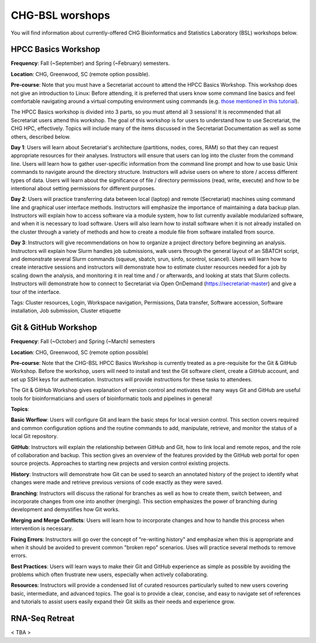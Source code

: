 CHG-BSL worshops
################

You will find information about currently-offered CHG Bioinformatics and Statistics Laboratory (BSL) workshops below.

HPCC Basics Workshop
--------------------

**Frequency**: Fall (~September) and Spring (~February) semesters.

**Location**: CHG, Greenwood, SC (remote option possible).

**Pre-course**: Note that you must have a Secretariat account to attend the HPCC Basics Workshop. This workshop does not give an introduction to Linux: Before attending, it is preferred that users know some command line basics and feel comfortable navigating around a virtual computing environment using commands (e.g. `those mentioned in this tutorial`_). 

The HPCC Basics workshop is divided into 3 parts, so you must attend all 3 sessions! It is recommended that all Secretariat users attend this workshop. The goal of this workshop is for users to understand how to use Secretariat, the CHG HPC, effectively. Topics will include many of the items discussed in the Secretariat Documentation as well as some others, described below.

**Day 1**: Users will learn about Secretariat's architecture (partitions, nodes, cores, RAM) so that they can request appropriate resources for their analyses. Instructors will ensure that users can log into the cluster from the command line. Users will learn how to gather user-specific information from the command line prompt and how to use basic Unix commands to navigate around the directory structure. Instructors will advise users on where to store / access different types of data. Users will learn about the significance of file / directory permissions (read, write, execute) and how to be intentional about setting permissions for different purposes.

**Day 2**: Users will practice transferring data between local (laptop) and remote (Secretariat) machines using command line and graphical user interface methods. Instructors will emphasize the importance of maintaining a data backup plan. Instructors will explain how to access software via a module system, how to list currently available modularized software, and when it is necessary to load software. Users will also learn how to install software when it is not already installed on the cluster through a variety of methods and how to create a module file from software installed from source.

**Day 3**: Instructors will give recommendations on how to organize a project directory before beginning an analysis. Instructors will explain how Slurm handles job submissions, walk users through the general layout of an SBATCH script, and demonstrate several Slurm commands (squeue, sbatch, srun, sinfo, scontrol, scancel). Users will learn how to create interactive sessions and instructors will demonstrate how to estimate cluster resources needed for a job by scaling down the analysis, and monitoring it in real time and / or afterwards, and looking at stats that Slurm collects. Instructors will demonstrate how to connect to Secretariat via Open OnDemand (https://secretariat-master) and give a tour of the interface.

Tags: Cluster resources, Login, Workspace navigation, Permissions, Data transfer, Software accession, Software installation, Job submission, Cluster etiquette

Git & GitHub Workshop
---------------------

**Frequency**: Fall (~October) and Spring (~March) semesters

**Location**: CHG, Greenwood, SC (remote option possible)

**Pre-course**: Note that the CHG-BSL HPCC Basics Workshop is currently treated as a pre-requisite for the Git & GitHub Workshop. Before the workshop, users will need to install and test the Git software client, create a GitHub account, and set up SSH keys for authentication. Instructors will provide instructions for these tasks to attendees.

The Git & GitHub Workshop gives explanation of version control and motivates the many ways Git and GitHub are useful tools for bioinformaticians and users of bioinformatic tools and pipelines in general!

**Topics**:

**Basic Worflow**: Users will configure Git and learn the basic steps for local version control. This section covers required and common configuration options and the routine commands to add, manipulate, retrieve, and monitor the status of a local Git repository.

**GitHub**: Instructors will explain the relationship between GitHub and Git, how to link local and remote repos, and the role of collaboration and backup. This section gives an overview of the features provided by the GitHub web portal for open source projects. Approaches to starting new projects and version control existing projects.

**History**: Instructors will demonstrate how Git can be used to search an annotated history of the project to identify what changes were made and retrieve previous versions of code exactly as they were saved.

**Branching**: Instructors will discuss the rational for branches as well as how to create them, switch between, and incorporate changes from one into another (merging). This section emphasizes the power of branching during development and demystifies how Git works.

**Merging and Merge Conflicts**: Users will learn how to incorporate changes and how to handle this process when intervention is necessary.

**Fixing Errors**: Instructors will go over the concept of "re-writing history" and emphasize when this is appropriate and when it should be avoided to prevent common "broken repo" scenarios. Uses will practice several methods to remove errors.

**Best Practices**: Users will learn ways to make their Git and GitHub experience as simple as possible by avoiding the problems which often frustrate new users, especially when actively collaborating.

**Resources**: Instructors will provide a condensed list of curated resources particularly suited to new users covering basic, intermediate, and advanced topics. The goal is to provide a clear, concise, and easy to navigate set of references and tutorials to assist users easily expand their Git skills as their needs and experience grow.

RNA-Seq Retreat
---------------

< TBA >

.. _those mentioned in this tutorial: https://www.chm.bris.ac.uk/unix/unix1.html
